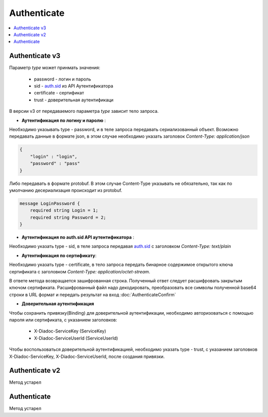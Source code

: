 Authenticate
============

.. contents::
   :local:


Authenticate v3
---------------

.. http:post:: /V3/Authenticate

    :reqheader Authorization: данные, необходимые для :doc:`авторизации <../Authorization>`
    
    :query type: Параметр type обозначает метод, которым пользователь хочет аутентифицироваться. Параметр не может быть пустым и принимает значения

    :statuscode 200: операция успешно завершена;
    :statuscode 400: данные в запросе имеют неверный формат или отсутствуют обязательные параметры;
    :statuscode 401: в запросе отсутствует HTTP-заголовок ``Authorization``, или в этом заголовке отсутствует параметр *ddauth_api_client_id*, или переданный в нем ключ разработчика не зарегистрирован в Диадоке;
    :statuscode 405: используется неподходящий HTTP-метод;
    :statuscode 500: при обработке запроса возникла непредвиденная ошибка.
    
Параметр *type* может принмать значения:
    
    + password - логин и пароль
    + sid - `auth.sid <https://docs-ke.readthedocs.io/ru/latest/auth/auth.sid.html>`__ из API Аутентификатора
    + certificate - сертификат
    + trust - доверительная аутентификаци

В версии v3 от передаваемого параметра *type* зависит тело запроса.

- **Аутентификация по логину и паролю** :
    
Необходимо указывать type - password, и в теле запроса передавать сериализованный объект.
Возможно передавать данные в формате json, в этом случае необходимо указать заголовок *Content-Type: application/json*

.. code-block:: json 
   
    { 
        "login" : "login", 
        "password" : "pass" 
    }

Либо передавать в формате protobuf. В этом случае Content-Type указывать не обязательно, так как по умолчанию десериализация происходит из protobuf.

.. code-block:: protobuf

    message LoginPassword {
        required string Login = 1;
        required string Password = 2;
    }

- **Аутентификация по auth.sid API аутентификатора** :

Необходимо указать type - sid, в теле запроса передавая `auth.sid <https://docs-ke.readthedocs.io/ru/latest/auth/auth.sid.html>`__ c заголовком *Content-Type: text/plain*

- **Аутентификация по сертификату**:

Необходимо указать type - certificate, в тело запроса передать бинарное содержимое открытого ключа сертификата c заголовком 
*Content-Type: application/octet-stream*.

В ответе метода возвращается зашифрованная строка. Полученный ответ следует расшифровать закрытым ключом сертификата. Расшифрованный файл надо декодировать, преобразовать все символы полученной base64 строки в URL формат и передать результат на вход :doc:`AuthenticateConfirm`

- **Доверительная аутентификация**

Чтобы сохранить привязку(Binding) для доверительной аутентификации, необходимо авторизоваться с помощью пароля или сертификата, с указанием заголовков:

    + X-Diadoc-ServiceKey (ServiceKey)
    + X-Diadoc-ServiceUserId (ServiceUserId)

Чтобы воспользоваться доверительной аутентификацией, необходимо указать type - trust, с указанием заголовков X-Diadoc-ServiceKey, X-Diadoc-ServiceUserId, после создания привязки.

Authenticate v2
---------------

Метод устарел

Authenticate
------------

Метод устарел
